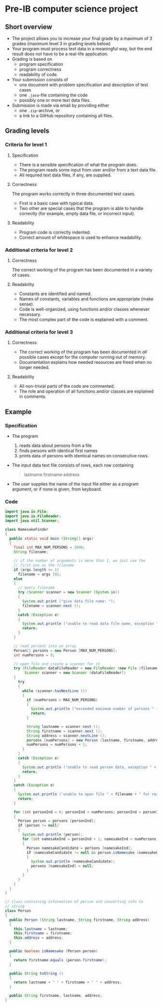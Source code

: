 * Pre-IB computer science project
** Short overview
   - The project allows you to increase your final grade by a maximum
     of 3 grades (maximum level 3 in grading levels below)
   - Your program must process text data in a meaningful way, but the
     end result does not have to be a real-life application.
   - Grading is based on
     - program specification
     - program correctness
     - readability of code.
   - Your submission consists of
     - one document with problem specification and description of test
       cases
     - one ~.java~-file containing the code
     - possibly one or more text data files.
   - Submission is made via email by providing either
     - one ~.zip~-archive, or
     - a link to a GitHub repository containing all files.
** Grading levels
*** Criteria for level 1
**** Specification
     - There is a sensible specification of what the program does.
     - The program reads some input from user and/or from a text data
       file.
     - All required text data files, if any, are supplied.
**** Correctness
     The program works correctly in three documented test cases.
     - First is a basic case with typical data.
     - Two other are special cases that the program is able to handle
       correctly (for example, empty data file, or incorrect input).
**** Readability
     - Program code is correctly indented.
     - Correct amount of whitespace is used to enhance readability.
*** Additional criteria for level 2
**** Correctness
     The correct working of the program has been documented in a
     variety of cases.
**** Readability
     - Constants are identified and named.
     - Names of constants, variables and functions are appropriate
       (make sense).
     - Code is well-organized, using functions and/or classes whenever
       necessary.
     - The most complex part of the code is explained with a comment.
*** Additional criteria for level 3
**** Correctness
     - The correct working of the program has been documented in /all/
       possible cases except for the computer running out of memory.
     - Documentation explains how needed resources are freed when no
       longer needed.
**** Readability
     - All non-trivial parts of the code are commented.
     - The role and operation of all functions and/or classes are
       explained in comments.
** Example
*** Specification
    - The program
      1. reads data about persons from a file
      2. finds persons with identical first names
      3. prints data of persons with identical names on consecutive
         rows.
    - The input data text file consists of rows, each row containing
      #+begin_quote
      lastname firstname address
      #+end_quote
    - The user supplies the name of the input file either as a program
      argument, or if none is given, from keyboard.
*** Code
    #+begin_src java :exports code :tangle yes
      import java.io.File;
      import java.io.FileReader;
      import java.util.Scanner;

      class NamesakeFinder
      {
        public static void main (String[] args)
        {
          final int MAX_NUM_PERSONS = 1000;
          String filename;

          // if the number of arguments is more than 1, we just use the
          // first one as the filename
          if (args.length >= 1)
            filename = args [0];
          else
          {
            // query filename
            try (Scanner scanner = new Scanner (System.in))
            {
              System.out.print ("give data file name: ");
              filename = scanner.next ();
            }
            catch (Exception e)
            {
              System.out.println ("unable to read data file name, exception " + e);
              return;
            }
          }

          // read persons into an array
          Person[] persons = new Person [MAX_NUM_PERSONS];
          int numPersons = 0;

          // open file and create a scanner for it
          try (FileReader dataFileReader = new FileReader (new File (filename));
               Scanner scanner = new Scanner (dataFileReader))
          {
            try
            {
              while (scanner.hasNextLine ())
              {
                if (numPersons > MAX_NUM_PERSONS)
                {
                  System.out.println ("exceeded maximum number of persons " + MAX_NUM_PERSONS);
                  return;
                }

                String lastname = scanner.next ();
                String firstname = scanner.next ();
                String address = scanner.nextLine ();
                persons [numPersons] = new Person (lastname, firstname, address);
                numPersons = numPersons + 1;
              }
            }
            catch (Exception e)
            {
              System.out.println ("unable to read person data, exception " + e);
              return;
            }
          }
          catch (Exception e)
          {
            System.out.println ("unable to open file " + filename + " for reading, exception : " + e);
            return;
          }

          for (int personInd = 0; personInd < numPersons; personInd = personInd + 1)
          {
            Person person = persons [personInd];
            if (person != null)
            {
              System.out.println (person);
              for (int namesakeInd = personInd + 1; namesakeInd < numPersons; namesakeInd = namesakeInd + 1)
              {
                Person namesakeCandidate = persons [namesakeInd];
                if (namesakeCandidate != null && person.isNamesake (namesakeCandidate))
                {
                  System.out.println (namesakeCandidate);
                  persons [namesakeInd] = null;
                }
              }
            }
          }
        }
      }

      // class containing information of person and converting info to
      // string
      class Person
      {
        public Person (String lastname, String firstname, String address)
        {
          this.lastname = lastname;
          this.firstname = firstname;
          this.address = address;
        }

        public boolean isNamesake (Person person)
        {
          return firstname.equals (person.firstname);
        }
  
        public String toString ()
        {
          return lastname + " " + firstname + " " + address;
        }

        public String firstname, lastname, address;
      }

    #+end_src
